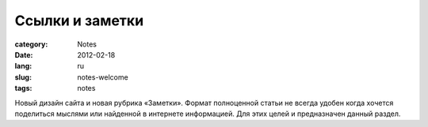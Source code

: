 Ссылки и заметки
################

:category: Notes
:date: 2012-02-18
:lang: ru
:slug: notes-welcome
:tags: notes


Новый дизайн сайта и новая рубрика «Заметки». Формат полноценной статьи не
всегда удобен когда хочется поделиться мыслями или найденной в интернете
информацией. Для этих целей и предназначен данный раздел.
